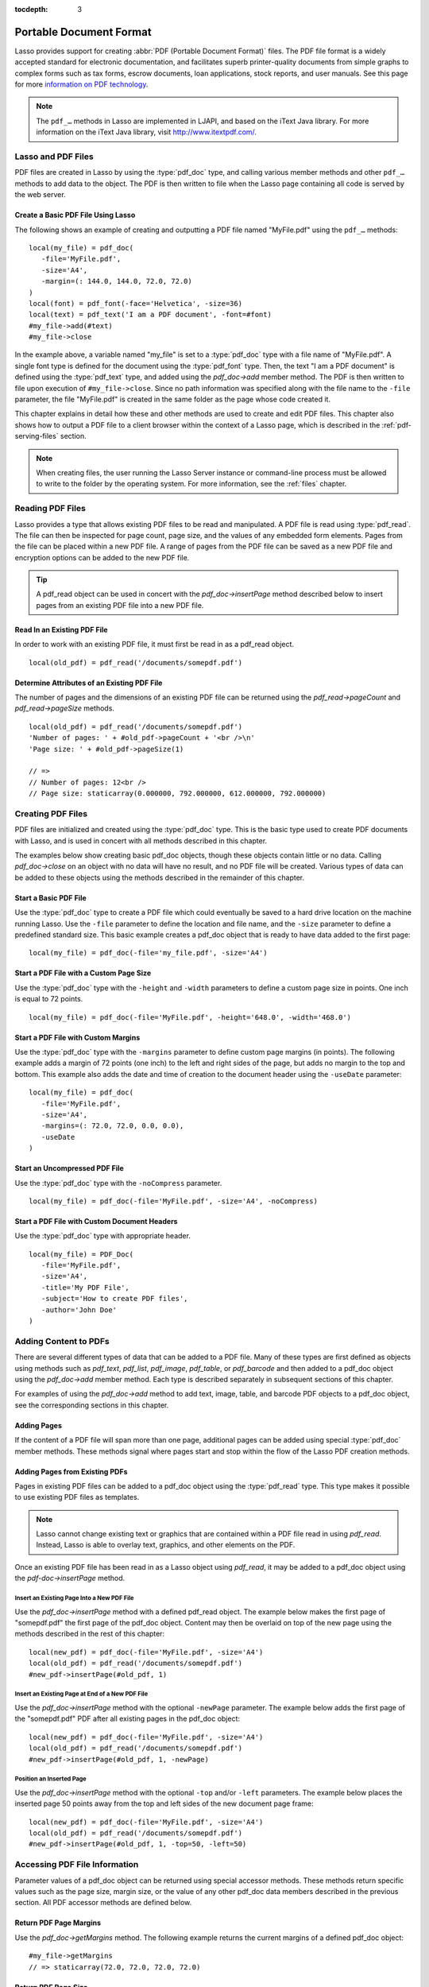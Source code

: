 :tocdepth: 3

.. _pdf:

************************
Portable Document Format
************************

Lasso provides support for creating :abbr:`PDF (Portable Document Format)`
files. The PDF file format is a widely accepted standard for electronic
documentation, and facilitates superb printer-quality documents from simple
graphs to complex forms such as tax forms, escrow documents, loan applications,
stock reports, and user manuals. See this page for more `information on PDF
technology`_.

.. note::
   The ``pdf_…`` methods in Lasso are implemented in LJAPI, and based on the
   iText Java library. For more information on the iText Java library, visit
   `<http://www.itextpdf.com/>`_.


Lasso and PDF Files
===================

PDF files are created in Lasso by using the :type:`pdf_doc` type, and calling
various member methods and other ``pdf_…`` methods to add data to the object.
The PDF is then written to file when the Lasso page containing all code is
served by the web server.


Create a Basic PDF File Using Lasso
-----------------------------------

The following shows an example of creating and outputting a PDF file named
"MyFile.pdf" using the ``pdf_…`` methods::

   local(my_file) = pdf_doc(
      -file='MyFile.pdf',
      -size='A4',
      -margin=(: 144.0, 144.0, 72.0, 72.0)
   )
   local(font) = pdf_font(-face='Helvetica', -size=36)
   local(text) = pdf_text('I am a PDF document', -font=#font)
   #my_file->add(#text)
   #my_file->close

In the example above, a variable named "my_file" is set to a :type:`pdf_doc`
type with a file name of "MyFile.pdf". A single font type is defined for the
document using the :type:`pdf_font` type. Then, the text "I am a PDF document"
is defined using the :type:`pdf_text` type, and added using the `pdf_doc->add`
member method. The PDF is then written to file upon execution of
``#my_file->close``. Since no path information was specified along with the file
name to the ``-file`` parameter, the file "MyFile.pdf" is created in the same
folder as the page whose code created it.

This chapter explains in detail how these and other methods are used to create
and edit PDF files. This chapter also shows how to output a PDF file to a client
browser within the context of a Lasso page, which is described in the
:ref:`pdf-serving-files` section.

.. note::
   When creating files, the user running the Lasso Server instance or
   command-line process must be allowed to write to the folder by the operating
   system. For more information, see the :ref:`files` chapter.


Reading PDF Files
=================

Lasso provides a type that allows existing PDF files to be read and manipulated.
A PDF file is read using :type:`pdf_read`. The file can then be inspected for
page count, page size, and the values of any embedded form elements. Pages from
the file can be placed within a new PDF file. A range of pages from the PDF file
can be saved as a new PDF file and encryption options can be added to the new
PDF file.

.. type:: pdf_read
.. method:: pdf_read(-file::string, -password::string= ?)

   Reads an existing PDF file into an object. Requires one parameter ``-file``
   which specifies the name of the PDF file to be read. Optional ``-password``
   parameter specifies the owner's password for the file.

.. member:: pdf_read->pageCount()::integer

   Returns the number of pages in the file.

.. member:: pdf_read->pageSize(page::integer= ?)::staticarray

   Returns the size of a page in the file as a staticarray of width and height.
   Optional integer parameter specifies which page in the PDF to return the size
   of and defaults to the first page.

.. member:: pdf_read->getHeaders()::map
.. member:: pdf_read->getHeaders(name::string)

   Returns a map of header elements from the PDF file, or the value for a
   specified header name.

.. member:: pdf_read->fieldNames()::array

   Returns an array of form elements embedded in the PDF file.

.. member:: pdf_read->fieldType(name::string)

   Returns the type of a single form element. Requires one parameter which is
   the name of the field element to be inspected. Types include "Checkbox",
   "Combobox", "List", "PushButton", "RadioButton", "Text", and "Signature".

.. member:: pdf_read->fieldValue(name::string)

   Returns the value of a single form element. Requires one parameter which is
   the name of the field element to be inspected.

.. member:: pdf_read->setFieldValue(field::string, value::string, -display::string= ?)

   Sets the value of a single form element. Requires two parameters: the name of
   a form element and a new value for the element. Optional ``-display``
   parameter specifies a display string for the element.

.. member:: pdf_read->importFDF(file::string, -noFields= ?, -noComments= ?)
.. member:: pdf_read->importFDF(data::bytes, -noFields= ?, -noComments= ?)

   Merges an FDF file into the current PDF file. Any form elements within the
   file will be populated with the values from the FDF file. Accepts a parameter
   that specifies the path to the FDF file. Alternately, accepts a bytes object
   containing the file data. Optional ``-noFields`` and ``-noComments``
   parameters prevent either fields or comments from being merged.

.. member:: pdf_read->exportFDF(path::string= ?)

   Exports an FDF file from the current PDF file. The FDF file will contain
   values for each of the form elements in the PDF file. If a parameter is
   specified then the FDF file will be written to that path. Otherwise, a byte
   object containing the data for the FDF file will be returned.

.. member:: pdf_read->javaScript()

   Returns the global document JavaScript action for the current PDF file.

.. member:: pdf_read->addJavaScript(script::string)

   Adds a JavaScript action to the current PDF file.

.. member:: pdf_read->save(file::string, \
      -encryptStrong= false, \
      -permissions= '', \
      -userPassword= '', \
      -ownerPassword= '')

   Saves a copy of the current PDF file. Requires one parameter which specifies
   the path to the file where the PDF file should be saved. Also accepts
   ``-userPassword``, ``-ownerPassword``, ``-encryptStrong``, and
   ``-permissions`` parameters. See the descriptions in the following
   documentation on the :type:`pdf_doc` type for more information about these
   parameters.

.. member:: pdf_read->setPageRange(to::string)

   Selects a range of pages to save into a new PDF file. Multiple ranges can be
   specified separated by commas. Ranges take the form "4-10" to specify a start
   and end page number. Optional "e" or "o" prefixes specify to only select even
   or odd pages. An optional "|bang| " prefix specifies a range of pages that
   should not be included. For example, "o4-10" would select the pages 5, 7, and
   9 while "1-10,!2-9" would select the pages 1 and 10.

.. tip::
   A pdf_read object can be used in concert with the `pdf_doc->insertPage`
   method described below to insert pages from an existing PDF file into a new
   PDF file.

.. |bang| unicode:: 0x21
   :trim:


Read In an Existing PDF File
----------------------------

In order to work with an existing PDF file, it must first be read in as a
pdf_read object. ::

   local(old_pdf) = pdf_read('/documents/somepdf.pdf')


Determine Attributes of an Existing PDF File
--------------------------------------------

The number of pages and the dimensions of an existing PDF file can be returned
using the `pdf_read->pageCount` and `pdf_read->pageSize` methods. ::

   local(old_pdf) = pdf_read('/documents/somepdf.pdf')
   'Number of pages: ' + #old_pdf->pageCount + '<br />\n'
   'Page size: ' + #old_pdf->pageSize(1)

   // =>
   // Number of pages: 12<br />
   // Page size: staticarray(0.000000, 792.000000, 612.000000, 792.000000)


Creating PDF Files
==================

PDF files are initialized and created using the :type:`pdf_doc` type. This is
the basic type used to create PDF documents with Lasso, and is used in concert
with all methods described in this chapter.

.. type:: pdf_doc
.. method:: pdf_doc(...)

   Initializes a PDF file. Uses optional parameters that set the basic
   specifications for the file being created. Data is added to the object using
   member methods, which are described throughout this chapter. The table below
   outlines the optional parameters that can be passed to a `pdf_doc` creator
   method.

   :param -file:
      Defines the file name and path of the PDF file. If omitted, the PDF
      file is created in RAM (see the :ref:`pdf-serving-files` section for more
      information). If a file name is specified without a folder path, the file
      is created in the same location as the Lasso page containing the ``pdf_…``
      methods.
   :param -size:
      Define the page size of the file. Values for this parameter are standard
      print sizes, and can be "A0", "A1", "A2", "A3", "A4", "A5", "A6", "A7",
      "A8", "A9", "A10", "B0", "B1", "B2", "B3", "B4", "B5", "ARCH_A", "ARCH_B",
      "ARCH_C", "ARCH_D", "ARCH_E", "FLSA", "FLSE", "HALFLETTER", "LEDGER",
      "LEGAL", "LETTER", "NOTE", and "TABLOID". Defaults to "A4". Optional.
   :param -height:
      Defines a custom page height for the file. Accepts an integer value which
      represents the size in points. This can be used in combination with the
      ``-width`` parameter instead of the ``-size`` parameter. Optional.
   :param -width:
      Defines a custom page width for the file. Requires an integer value which
      represents the size in points. This can be used in combination with the
      ``-height`` parameter instead of the ``-size`` parameter. Optional.
   :param -margins:
      Defines the margin size for the page. Requires an array of four decimal
      values which define the left, right, top, and bottom margins for the page
      ( :samp:`{left}, {right}, {top}, {bottom}` ). Optional.
   :param -color:
      Defines the initial text color of the PDF file. Requires a hex color
      string. Defaults to "#000000" if not specified. Optional.
   :param -useDate:
      Adds the current date and time to the document header. Optional.
   :param -noCompress:
      Produces a PDF without compression to allow PDF code to be viewed. PDF
      files are compressed by default if not used. Optional.
   :param -pageNo:
      Sets the starting page number for the PDF file. Requires an integer value,
      which is the page number of the first page. Optional.
   :param -pageHeader:
      Sets text that will be displayed at the top of each page in the PDF.
      Requires a text string as a value. Optional.
   :param 'Header'='Content':
      Adds defined document headers to the PDF file. ``'Header'`` is replaced
      with the name of the document header (e.g. "Title", "Author"), and
      ``'Content'`` is replaced with the header value. Optional.
   :param -userPassword:
      Specifies a password that will be required to open the resulting PDF in a
      reader application including Adobe Reader, Preview, etc. The file will be
      encrypted if this parameter is specified. Optional.
   :param -ownerPassword:
      Specifies a password that will be required to open the resulting PDF in
      an editor including Acrobat Pro, Lasso's :type:`pdf_read` type, etc. The
      file will be encrypted if this parameter is specified. Optional.
   :param -encryptStrong:
      If specified then strong 128-bit encryption is used rather than 40-bit
      encryption. Note that encryption will only be performed if either
      ``-userPassword`` or ``-ownerPassword`` is specified. Optional.
   :param -permissions:
      A comma-delimited list of permissions for the PDF file. Values include
      "Print", "Modify", "Copy", or "Annotate". Four additional options are
      available only if ``-encryptStrong`` is used: "FillIn", "Assemble",
      "ScreenReader", and "DegradedPrint". Optional.

The examples below show creating basic pdf_doc objects, though these objects
contain little or no data. Calling `pdf_doc->close` on an object with no data
will have no result, and no PDF file will be created. Various types of data can
be added to these objects using the methods described in the remainder of this
chapter.


Start a Basic PDF File
----------------------

Use the :type:`pdf_doc` type to create a PDF file which could eventually be
saved to a hard drive location on the machine running Lasso. Use the ``-file``
parameter to define the location and file name, and the ``-size`` parameter to
define a predefined standard size. This basic example creates a pdf_doc object
that is ready to have data added to the first page::

   local(my_file) = pdf_doc(-file='my_file.pdf', -size='A4')


Start a PDF File with a Custom Page Size
----------------------------------------

Use the :type:`pdf_doc` type with the ``-height`` and ``-width`` parameters to
define a custom page size in points. One inch is equal to 72 points. ::

   local(my_file) = pdf_doc(-file='MyFile.pdf', -height='648.0', -width='468.0')


Start a PDF File with Custom Margins
------------------------------------

Use the :type:`pdf_doc` type with the ``-margins`` parameter to define custom
page margins (in points). The following example adds a margin of 72 points (one
inch) to the left and right sides of the page, but adds no margin to the top and
bottom. This example also adds the date and time of creation to the document
header using the ``-useDate`` parameter::

   local(my_file) = pdf_doc(
      -file='MyFile.pdf',
      -size='A4',
      -margins=(: 72.0, 72.0, 0.0, 0.0),
      -useDate
   )


Start an Uncompressed PDF File
------------------------------

Use the :type:`pdf_doc` type with the ``-noCompress`` parameter. ::

   local(my_file) = pdf_doc(-file='MyFile.pdf', -size='A4', -noCompress)


Start a PDF File with Custom Document Headers
---------------------------------------------

Use the :type:`pdf_doc` type with appropriate header. ::

   local(my_file) = PDF_Doc(
      -file='MyFile.pdf',
      -size='A4',
      -title='My PDF File',
      -subject='How to create PDF files',
      -author='John Doe'
   )


Adding Content to PDFs
======================

There are several different types of data that can be added to a PDF file. Many
of these types are first defined as objects using methods such as `pdf_text`,
`pdf_list`, `pdf_image`, `pdf_table`, or `pdf_barcode` and then added to a
pdf_doc object using the `pdf_doc->add` member method. Each type is described
separately in subsequent sections of this chapter.

.. member:: pdf_doc->add(object, ...)

   Adds a PDF content object to a file. This can be used to add
   :type:`pdf_text`, :type:`pdf_list`, :type:`pdf_image`, :type:`pdf_table`, or
   :type:`pdf_barcode` objects. If no position information is specified then the
   object is added to the flow of the page, otherwise it is drawn at the
   specified location. Requires one parameter, which is the object to be added.
   Optional parameters are described below.

   :param -align:
      Sets the alignment of the object in the page (``'Left'``, ``'Center'``, or
      ``'Right'``). Defaults to "Left". Works only for pdf_image and pdf_barcode
      objects. Optional.
   :param -wrap:
      Keyword parameter specifies that text should flow around the embedded
      object. Works only for pdf_image and pdf_barcode objects. Optional.
   :param -left:
      Specifies the placement of the object relative to the left side of the
      document. Requires a decimal value, which is the placement offset in
      points. Works only for pdf_image and pdf_barcode objects. Optional.
   :param -top:
      Specifies the placement of the object relative to the top of the document.
      Requires a decimal value, which is the placement offset in points. Works
      only for pdf_image and pdf_barcode objects. Optional.
   :param -height:
      Scales the object to the specified height. Requires a decimal value which
      is the desired object height in points. Works only for pdf_image and
      pdf_barcode objects. Optional.
   :param -width:
      Scales the object to the specified width. Requires a decimal value which
      is the desired object width in points. Works only for pdf_image and
      pdf_barcode objects. Optional.

For examples of using the `pdf_doc->add` method to add text, image, table, and
barcode PDF objects to a pdf_doc object, see the corresponding sections in this
chapter.

.. member:: pdf_doc->getVerticalPosition()

   Returns the current vertical position where text will next be inserted on the
   page.


Adding Pages
------------

If the content of a PDF file will span more than one page, additional pages can
be added using special :type:`pdf_doc` member methods. These methods signal
where pages start and stop within the flow of the Lasso PDF creation methods.

.. member:: pdf_doc->addPage()

   Adds additional blank pages to the pdf_doc object. When used, this method
   ends in the current page and starts a new page. Note that a new page will not
   be added if there is no content on the current page.

   The following example ends a preceding page, and starts a new page::

      #my_file->add('Thus, ends the discussion on page 1.')
      #my_file->addPage
      #my_file->add('On page 2, we will discuss something else.')

.. member:: pdf_doc->addChapter(text::string, -number::integer, -hideNumber= ?)
.. member:: pdf_doc->addChapter(text::pdf_text, -number::integer, -hideNumber= ?)

   Adds a page with a named chapter title (and bookmark) to a pdf_doc object.
   Requires a text string or pdf_text object as a parameter, which specifies the
   chapter title. An additional ``-number`` parameter sets an integer chapter
   number for the chapter. An optional ``-hideNumber`` parameter specifies that
   no number will be shown.

   The following example adds a page with the text "30. Important Chapter" to
   the pdf_doc object with a defined chapter number of 30::

      #my_file->addChapter(pdf_text('Important Chapter'), -number=30)

.. member:: pdf_doc->setPageNumber(page::integer)

   Sets a page number for a new page. Requires an integer value.

   The following example sets a page number of 5 for the current page::

      #my_file->setPageNumber(5)

.. member:: pdf_doc->getPageNumber()::integer

   Returns the current page number.

   The following example returns a page number of 1 when used within the first
   page of the file::

      #my_file->getPageNumber
      // => 1


Adding Pages from Existing PDFs
-------------------------------

Pages in existing PDF files can be added to a pdf_doc object using the
:type:`pdf_read` type. This type makes it possible to use existing PDF files
as templates.

.. note::
   Lasso cannot change existing text or graphics that are contained within a PDF
   file read in using `pdf_read`. Instead, Lasso is able to overlay text,
   graphics, and other elements on the PDF.

Once an existing PDF file has been read in as a Lasso object using `pdf_read`,
it may be added to a pdf_doc object using the `pdf-doc->insertPage` method.

.. member:: pdf_doc->insertPage(pdf::pdf_read, number::integer, ...)

   Inserts a page from a pdf_read object into a pdf_doc object. Requires a
   reference to a pdf_read object, followed by a comma and the number of the
   page to insert. This method has many optional parameters for specifying how
   an existing page should be inserted into a pdf_doc object. These parameters
   are explained below.

   :param -newPage:
      Keyword parameter specifying that the new page should be appended at the
      end of the file. Otherwise the page is drawn over the first page in
      the pdf_doc object by default.
   :param -top:
      If the page being inserted is shorter than the current pages in the
      pdf_doc object, this parameter may be used to specify the offset of the
      new page from the top of the current page frame in points.
   :param -left:
      If the page being inserted is not as wide the current pages in the pdf_doc
      object, this parameter may be used to specify the offset of the new page
      from the left of the current page frame in points.
   :param -width:
      Scales the inserted page by width. Requires either a point width value, or
      a percentage string (e.g. '50%').
   :param -height:
      Scales the inserted page by height. Requires either a point height value,
      or a percentage string (e.g. '50%').


Insert an Existing Page Into a New PDF File
^^^^^^^^^^^^^^^^^^^^^^^^^^^^^^^^^^^^^^^^^^^

Use the `pdf_doc->insertPage` method with a defined pdf_read object. The example
below makes the first page of "somepdf.pdf" the first page of the pdf_doc
object. Content may then be overlaid on top of the new page using the methods
described in the rest of this chapter::

   local(new_pdf) = pdf_doc(-file='MyFile.pdf', -size='A4')
   local(old_pdf) = pdf_read('/documents/somepdf.pdf')
   #new_pdf->insertPage(#old_pdf, 1)


Insert an Existing Page at End of a New PDF File
^^^^^^^^^^^^^^^^^^^^^^^^^^^^^^^^^^^^^^^^^^^^^^^^

Use the `pdf_doc->insertPage` method with the optional ``-newPage`` parameter.
The example below adds the first page of the "somepdf.pdf" PDF after all
existing pages in the pdf_doc object::

   local(new_pdf) = pdf_doc(-file='MyFile.pdf', -size='A4')
   local(old_pdf) = pdf_read('/documents/somepdf.pdf')
   #new_pdf->insertPage(#old_pdf, 1, -newPage)


Position an Inserted Page
^^^^^^^^^^^^^^^^^^^^^^^^^

Use the `pdf_doc->insertPage` method with the optional ``-top`` and/or ``-left``
parameters. The example below places the inserted page 50 points away from the
top and left sides of the new document page frame::

   local(new_pdf) = pdf_doc(-file='MyFile.pdf', -size='A4')
   local(old_pdf) = pdf_read('/documents/somepdf.pdf')
   #new_pdf->insertPage(#old_pdf, 1, -top=50, -left=50)


Accessing PDF File Information
==============================

Parameter values of a pdf_doc object can be returned using special accessor
methods. These methods return specific values such as the page size, margin
size, or the value of any other pdf_doc data members described in the previous
section. All PDF accessor methods are defined below.

.. member:: pdf_doc->getMargins()::staticarray

   Returns the current page margins as a staticarray :samp:`(: {left, right,
   top, bottom})`.

.. member:: pdf_doc->getSize()::staticarray

   Returns the current page size as a staticarray of width and height point
   values :samp:`(: {width, height})`.

.. member:: pdf_doc->getColor()::string

   Returns the current color as a hex string.

.. member:: pdf_doc->getHeaders()

   Returns all document headers as a map object in the form
   ``map('header1' = 'content1', 'header2' = 'content2', ...)``.

.. member:: pdf_doc->setFont(font::pdf_font)

   Sets a font for all following text. The value is a pdf_font object.


Return PDF Page Margins
-----------------------

Use the `pdf_doc->getMargins` method. The following example returns the current
margins of a defined pdf_doc object::

   #my_file->getMargins
   // => staticarray(72.0, 72.0, 72.0, 72.0)


Return PDF Page Size
--------------------

Use the `pdf_doc->getSize` method. The following example returns the current
sizes of a defined pdf_doc object::

   #my_file->getSize
   // => staticarray(595, 842)


Return PDF Base Font Color
--------------------------

Use the `pdf_doc->getColor` method. The following example returns the base font
color of a defined pdf_doc object::

   #my_file->getColor
   // => #333333


Saving PDF Files
================

Once a pdf_doc object has been filled with the desired content, the
`pdf_doc->close` method must be used to signal that the PDF file is finished and
is ready to be written to file or served to a visitor's browser.

.. member:: pdf_doc->close()

   Closes a pdf_doc object and commits it to file after all desired data has
   been added to it. Additional data may not be added to the specified object
   after this method is called.


Close a PDF File
----------------

Use the `pdf_doc->close` method after all desired modifications have been
performed on the pdf_doc object. ::

   local(my_file) = pdf_doc(
      -file='MyFile.pdf',
      -size='A4',
      -margins=(: 144.0, 144.0, 72.0, 72.0)
   )
   local(font) = pdf_font(-face='Helvetica', -size=36)
   local(text) = pdf_text('I am a PDF document', -font=#font)
   #my_file->add(#text)
   #my_file->close


.. _pdf-creating-text-content:

Creating Text Content
=====================

Text content is the most basic type of data within a PDF file. PDF text is first
defined as a pdf_text object, and then added to a pdf_doc object using the
`pdf_doc->add` method.

A pdf_text object may be positioned within the current PDF page using the
``-left`` and ``-top`` parameters of the `pdf_doc->add` method. Otherwise, if no
positioning parameters are specified, the text will be added to the top left
corner of the page by default.


.. _pdf-using-fonts:

Setting Fonts
-------------

Before adding text, it is important to first define the font and style for the
text to determine how it will appear. This is done using the :type:`pdf_font`
type.

.. type:: pdf_font
.. method:: pdf_font(\
      -face= ?, \
      -file= ?, \
      -size= ?, \
      -color= ?, \
      -encoding::string= ?, \
      -embed= ?)

   Stores all the specifications for a font style. This includes font family,
   size, style, and color. Parameters are used with the `pdf_font` creator
   method that define the font family, size, color, and specifications. The
   following parameters may be used with the `pdf_font` creator method.

   :param -face:
      Specifies the font by its family name. Allowed font names are "Courier",
      "Courier-Bold", "Courier-BoldOblique", "Courier-Oblique", "Helvetica",
      "Helvetica-Bold", "Helvetica-BoldOblique", "Helvetica-Oblique", "Symbol",
      "Times-Roman", "Times-Bold", "Times-BoldItalic", "Times-Italic", and
      "ZapfDingbats". Optional.
   :param -file:
      Uses a font from a local font file. The file name and path to the font
      must be specified (e.g. "/Fonts/Courier.ttf"). This parameter may be used
      instead of the ``-face`` parameter. Optional.
   :param -size:
      Sets the font size in points. Requires an integer point value as a
      parameter (e.g. "14"). Optional.
   :param -color:
      Sets the font color. Requires a hex color string as a parameter (e.g.
      "#550000"). Defaults to "#000000" if not specified. Optional.
   :param -encoding:
      Sets the desired font encoding. The font encoding defaults to "CP1252" if
      not specified. TrueType fonts can be asked to return an array of supported
      encodings via the `pdf_font->getSupportedEncodings` method. Optional.
   :param -embed:
      Embeds the fonts used within the PDF file as opposed to relying on the
      client PDF reader for font information. Optional.

The following examples show how to set variables as pdf_font objects that define
the font styles to be used with a pdf_text object.


Set a Basic Font Style
^^^^^^^^^^^^^^^^^^^^^^

Set a variable as a pdf_font object. The following example sets a font style to
be a standard "Helvetica" font with a size of 14 points. The font color is also
set to green::

   local(my_font) = pdf_font(-face='Helvetica', -size=14, -color='#005500')

Individual parameters may be viewed and changed in a pdf_font object using
:type:`pdf_font` member methods. These parameters are most useful for retrieving
and setting information about a pdf_font object that was defined using the
``-file`` parameter, and are summarized below.

.. member:: pdf_font->setFace(face::string)

   Changes the font face of the pdf_font object to one of the allowed font
   names.

.. member:: pdf_font->setColor(color::string)
.. member:: pdf_font->setColor(color::pdf_color)

   Changes the font color of the pdf_font object.

.. member:: pdf_font->setSize(size::integer)

   Changes the font size of the pdf_font object.

.. member:: pdf_font->setEncoding(encoding::string)

   Changes the encoding of the pdf_font object.

.. member:: pdf_font->setUnderline(on::boolean=true)

   Sets or unsets the pdf_font object style to underlined.

.. member:: pdf_font->setBold(on::boolean=true)

   Sets or unsets the pdf_font object style to bold.

.. member:: pdf_font->setItalic(on::boolean=true)

   Sets or unsets the pdf_font object style to italic.

.. member:: pdf_font->getFace()

   Returns the current font face of a pdf_font object.

.. member:: pdf_font->getColor()

   Returns the current font color of a pdf_font object.

.. member:: pdf_font->getSize()

   Returns the current font size of a pdf_font object.

.. member:: pdf_font->getEncoding()

   Returns the current encoding of a pdf_font object.

.. member:: pdf_font->getPSFontName()

   Returns the exact PostScript font name of the current font of a pdf_font
   object, e.g. "AdobeCorIDMinBd".

.. member:: pdf_font->isTrueType()

   Returns "true" if the current font is a TrueType font.

.. member:: pdf_font->getSupportedEncodings()

   Returns an array of all supported encodings for a current TrueType font face,
   e.g. "array('1252 Latin 1', '1253 Greek')".

.. member:: pdf_font->getFullFontName()

   Returns the full TrueType name of the current font of a pdf_font object (e.g.
   "Comic Sans", "MS Negreta").

.. member:: pdf_font->textWidth(text::string)

   Returns an integer value representing how wide (in pixels) the text would be
   using the current pdf_font object. Requires a string value that is the text
   for which the width is desired.


Change a Font Face
^^^^^^^^^^^^^^^^^^

Use the `pdf_font->setFace` method. The following example sets a defined
pdf_font object to a standard "Courier" font::

   #my_font->setFace('Courier')


Change a Font Color
^^^^^^^^^^^^^^^^^^^

Use the `pdf_font->setColor` method. The following example sets a defined
pdf_font object to the color red::

   #my_font->setColor('#990000')


Underline a Font
^^^^^^^^^^^^^^^^

Use the `pdf_font->setUnderline` method. The following example sets a predefined
pdf_font object to use an underlined style::

   #my_font->setUnderline


Return a Font Face
^^^^^^^^^^^^^^^^^^

Use the `pdf_font->getFace` method. The following example returns the current
font face of a defined pdf_font object::

   #my_font->getFace
   // => Courier


Return a Font Encoding
^^^^^^^^^^^^^^^^^^^^^^

Use the `pdf_font->getEncoding` method. The following example returns the
encoding of the current font face of a defined pdf_font object::

   #my_font->getEncoding
   // => Cp1252


Adding Text
-----------

PDF text content is constructed using the :type:`pdf_text` type, which is then
added to a pdf_doc object using the `pdf_doc->add` method. The `pdf_text`
constructor method and parameters are described below.

.. type:: pdf_text
.. method:: pdf_text(text::string, ...)

   Creates a text object to be added to a pdf_doc object. The constructor method
   requires the text string to be added to the PDF file as the first parameter.
   Optional parameters are listed below.

   :param -type:
      Specifies the text type. This can be "Chunk", "Phrase", or "Paragraph".
      Different parameters are available for each of these types, as described
      below. Defaults to the "Paragraph" type if no ``-type`` parameter is
      specified. Optional.
   :param -color:
      Sets the font color. Requires a hex color string as a parameter (e.g.
      "#550000"). Defaults to "#000000" if not specified. Optional.
   :param -backgroundColor:
      Sets the text background color. Require a hex color string as a parameter
      (e.g. "#550000"). Optional.
   :param -underline:
      Keyword parameter underlines the text. Optional.
   :param -textRise:
      Sets the baseline shift for superscript. Requires a decimal value that
      specifies the text rise in points. Optional.
   :param -font:
      Sets the font for the specified text using a pdf_font object. The font
      defaults to the current inherited font if no ``-font`` parameter is
      specified. Optional.
   :param -anchor:
      Links the specified text to a URL. The value of the parameter is the URL
      string (e.g. :ref:`!http://www.example.com`). Optional.
   :param -name:
      Sets the name of an anchor destination within a page. The value of the
      parameter is the anchor name (e.g. "Name" ). Optional.
   :param -goTo:
      Links the specified text to a local anchor destination to go to. The value
      of the parameter is the local anchor name (e.g. "Name"). Optional.
   :param -file:
      Links the specified text to a PDF file. The value of the parameter is a
      PDF file name (e.g. "Somefile.pdf"). The ``-goTo`` parameter can be used
      concurrently to specify an anchor name within the destination file.
      Optional.
   :param -leading:
      Sets the leading space in points (the space above each line of text),
      requires a decimal value. For "Phrase" and "Paragraph" types only.
   :param -align:
      Sets the alignment of the text in the page (``'Left'``, ``'Center'``, or
      ``'Right'``). Optional.
   :param -indentLeft:
      Sets the left indent of the text object. Requires a decimal value which is
      the number of points to indent the text. Optional. Available for
      "Paragraph" types only.
   :param -indentRight:
      Sets the right indent of the text object. Requires a decimal value which
      is the number of points to indent the text. Optional. Available for
      "Paragraph" types only.

The following examples show how to add text to a defined PDF variable named
"my_file" that has been initialized previously using the `pdf_doc` method.


Add a Chunk of Text
^^^^^^^^^^^^^^^^^^^

Use the :type:`pdf_text` type with the ``-type='Chunk'`` parameter. The
following example adds the text "LassoSoft" to the pdf_doc object with a
predefined font. The text is positioned in the top left corner of the page by
default::

   local(text) = pdf_text('LassoSoft', -type='Chunk', -font=#my_font)
   #my_file->add(#text)


Add a Paragraph of Text
^^^^^^^^^^^^^^^^^^^^^^^

Use the :type:`pdf_text` type with the ``-type='Paragraph'`` parameter. The
following example adds three sentences of text to the pdf_doc object with a
predefined font::

   local(text) = pdf_text(
      "The mysterious file cabinet in orbit has been successfully lassoed. The \
         file cabinet had been traveling at a velocity of 300 meters per \
         second. Top scientists suspect that the cabinet had been in orbit for \
         some time.",
      -type='Paragraph',
      -font=#my_font,
      -leading=10.0,
      -indentLeft=20.0
   )
   #my_file->add(#text)


Add a Linked Phrase
^^^^^^^^^^^^^^^^^^^

Use the :type:`pdf_text` type with the ``-anchor`` parameter. The following
example adds the text "Click here to go somewhere" to the pdf_doc object with a
predefined font, and links the phrase to :ref:`!http://www.example.com`::

   local(text) = pdf_text(
      "Click here to go somewhere",
      -type='Chunk',
      -font=#my_font,
      -anchor='http://www.example.com',
      -underline
   )
   #my_file->add(#text, -left=100.0, -top=100.0)


Adding Floating Text
--------------------

Instead of adding text to the flow of the page, text can also be positioned on a
page using the `pdf_doc->drawText` method. The `pdf_doc->drawText` method
accepts coordinates that allow the text to be placed at an absolute position on
the page.

.. member:: pdf_doc->drawText(text::string, \
      -font= ?, \
      -alignment= ?, \
      -leading::decimal= ?, \
      -rotate::decimal= ?, \
      -left::integer= ?, \
      -top::integer= ?, \
      -width::integer= ?, \
      -height::integer= ?)

   Adds specified text that is positioned on a page using point coordinates. An
   optional ``-leading`` parameter (decimal value) sets the text leading space
   in points (the space above each line of the text). A ``-left`` parameter
   specifies the placement of the left side of the text from the left side of
   the page in points, and a ``-top`` parameter specifies the placement of the
   bottom of the image from the bottom of the page in points (decimal value).

   .. note::
      The `pdf_doc->drawText` method is a graphics operation. It relies on the
      fill color set using the `pdf_doc->setColor` method. The color of the
      ``-font`` parameter will not be recognized.


Add Floating Text
^^^^^^^^^^^^^^^^^

Use the `pdf_doc->drawText` method. The following example adds the text "Some
floating text" to the pdf_doc object with a predefined font at the coordinates
specified in the ``-top`` and ``-left`` parameters. The coordinates represent
the distance in points from the lower and left sides of the page::

   #my_file->drawText('Some floating text',
      -font=#my_font,
      -left=144.0,
      -top=480.0
   )


Adding Lists
------------

A list of items can be constructed using the :type:`pdf_list` type, which can be
added to a pdf_doc object. The `pdf_list` constructor method and parameters are
described below.

.. type:: pdf_list
.. method:: pdf_list(...)

   Creates a list object to be added to a pdf_doc object. Text list items are
   added to this object using the `pdf_list->add` method. Optional parameters
   for this object are described in the table below.

   :param -format:
      Specifies whether the list is numbered, lettered, or bulleted. Requires a
      value of ``'Number'``, ``'Letter'``, ``'Bullet'``. Defaults to
      "Bullet" if no ``-format`` parameter is specified. Optional.
   :param -bullet:
      Specifies a custom character to use as the bullet character. Requires a
      character as a parameter (e.g. ``'x'``). Defaults to the empty string if
      not specified. Optional.
   :param -indent:
      Sets the space between the bullet and the list item. Requires a decimal or
      integer parameter which is the width of the indentation in points.
      Optional.
   :param -font:
      Sets the font for the specified text using a pdf_font object. The font
      defaults to the current inherited font if no ``-font`` parameter is
      specified.
   :param -align:
      Sets the alignment of the list in the page (``'Left'``, ``'Center'``, or
      ``'Right'``). Optional.
   :param -color:
      Sets the font color. Requires a hex color string as a parameter (e.g.
      ``'#550000'``). Defaults to "#000000" if not used. Optional.
   :param -backgroundColor:
      Sets the text background color. Require a hex color string as a parameter
      (e.g. ``'#550000'``). Optional.
   :param -leading:
      Sets the list leading space in points (the space above
      each line of text), requires a decimal value. Optional.

.. member:: pdf_list->add(text::string)
.. member:: pdf_list->add(text::pdf_text)

   Add objects to the list. Requires a text string or a pdf_text object as a
   parameter.


Add a Numbered List
^^^^^^^^^^^^^^^^^^^

Use the :type:`pdf_list` type with the ``-format='Number'`` parameter to define
the list, and the `pdf_list->add` method to add items to the list. The example
below creates a numbered list with three items::

   local(list) = pdf_list(-format='Number', -align='Center', -font=#my_font)
   #list->add('This is item one')
   #list->add('This is item two')
   #list->add('This is item three')
   #my_file->add(#list)


Add a Bulleted List
^^^^^^^^^^^^^^^^^^^

Use the :type:`pdf_list` type with the ``-format='Bullet'`` parameter to define
the list, and the `pdf_list->add` method to add items to the list. The example
below adds a bulleted list with four items, where a hyphen (``-``) is used as
the bullet character::

   local(list) = pdf_list(-format='Bullet', -bullet='-', -font=#my_font)
   #list->add('This is item one')
   #list->add('This is item two')
   #list->add('This is item three')
   #list->add('This is item four')
   #my_file->add(#list)


Special Characters
------------------

When adding text to a pdf_doc object, escape sequences can be used to insert
special characters such as line breaks, tabs, and more. These characters are
summarized in the table below.

.. tabularcolumns:: lL

.. _pdf-escape-sequences:

.. table:: Supported PDF Escape Sequences

   =============== =============================================================
   Escape Sequence Description
   =============== =============================================================
   ``\n``          line break (OS X and Linux)
   ``\r\n``        line break (Windows)
   ``\t``          tab
   ``\"``          double quote
   ``\'``          single quote
   ``\\``          backslash
   =============== =============================================================


Use Special Characters in a Text String
^^^^^^^^^^^^^^^^^^^^^^^^^^^^^^^^^^^^^^^

The following example shows how to use special characters within a pdf_doc text
object::

   #my_file->add('\\ \t \'Single Quotes\', \"Double Quotes\" ')


Creating and Using Forms
========================

Forms can be created in PDF files for submitting information to a website. PDF
forms use the same attributes as HTML forms, making them useful for submitting
information to a website in place of an HTML form. This section describes how to
create form elements within a PDF file, and also how PDF forms can be used to
submit data to a Lasso-enabled database.

.. note::
   Due to the iText implementation of PDF support in Lasso, created PDF files
   may contain only one form.


Creating Forms
--------------

Form elements are created in pdf_doc objects using :type:`pdf_doc` form member
methods which are described below.

.. member:: pdf_doc->addTextField(\
      name::string, \
      value::string, \
      -left, \
      -top, \
      -width, \
      -height, \
      -font= ?)

   Adds a text field to a form. Requires the first parameter to specify the name
   of the text field, and the second parameter to specify the default value
   entered. An optional ``-font`` parameter can be used to specify a pdf_font
   object for the font of the text.

.. member:: pdf_doc->addPasswordField(\
      name::string, \
      value::string, \
      -left, \
      -top, \
      -width, \
      -height, \
      -font= ?)

   Adds a password field to a form. Requires the first parameter to specify the
   name of the password field, and the second parameter to specify the default
   value entered. An optional ``-font`` parameter can be used to specify a
   pdf_font object for the font of the text.

.. member:: pdf_doc->addTextArea(\
      name::string, \
      value::string, \
      -left, \
      -top, \
      -width, \
      -height, \
      -font= ?)

   Adds a text area to a form. Requires the first parameter to specify the name
   of the text area, and the second parameter to specify the default value
   entered. An optional ``-font`` parameter can be used to specify a pdf_font
   object for the font of the text.

.. member:: pdf_doc->addCheckBox(\
      name::string, \
      value::string, \
      -left, \
      -top, \
      -width, \
      -height, \
      -checked::boolean= ?)

   Adds a checkbox to a form. Requires the first parameter to specify the name
   of the checkbox, and the second parameter to specify the value for the
   checkbox. An optional ``-checked`` parameter specifies that the checkbox is
   checked by default.

.. member:: pdf_doc->addRadioGroup(name::string)

   Adds a radio button group to a form. Requires a parameter specifying the name
   of the radio button group. Radio buttons must be assigned to the group using
   the `pdf_doc->addRadioButton` method.

.. member:: pdf_doc->addRadioButton(\
      group::string, \
      value::string, \
      -left, \
      -top, \
      -width, \
      -height)

   Adds a radio button to a form. Requires the first parameter to specify the
   name of the radio button group, and the second parameter to specify the value
   of the radio button.

.. member:: pdf_doc->addComboBox(\
      name::string, \
      values::trait_forEach, \
      -default::string= ?, \
      -editable::boolean= ?, \
      -left, \
      -top, \
      -width, \
      -height, \
      -font= ?)

   Adds a drop-down menu to a form. Requires the first parameter to specify the
   name of the drop-down menu, and the second parameter to specify the array of
   values contained in the menu ``(: 'Value1', 'Value2')``. Optionally, the
   array passed as the second parameter can contain a pair for each value. The
   first element in the pair is the value to be used upon form submission, and
   the second element is the human-readable label to be used for display only.

   An optional ``-default`` parameter specifies the name of a default value
   to select. An optional ``-editable`` parameter specifies that the user may
   edit the values on the menu. An optional ``-font`` parameter can be used to
   specify a pdf_font object for the font of the text.

.. member:: pdf_doc->addSelectList(\
      name::string, \
      values::trait_forEach, \
      -default='', \
      -left, \
      -top, \
      -width, \
      -height, \
      -font= ?)

   Adds a select list to a form. Requires the first parameter to specify the
   name of the select list, and the second parameter to specify the array of
   values contained in the select list ``(: 'Value1', 'Value2')``. Optionally,
   the array passed as the second parameter can contain a pair for each value.
   The first element in the pair is the value to be used upon form submission,
   and the second element is the human-readable label to be used for display
   only.

   An optional ``-default`` parameter specifies the name of a default value to
   select. An optional ``-font`` parameter can be used to specify a pdf_font
   object for the font of the text.

.. member:: pdf_doc->addHiddenField(name::string, value::string)

   Adds a hidden field to a form. Requires the first parameter to specify the
   name of the hidden field and the second parameter to specify the default
   value entered.

.. member:: pdf_doc->addSubmitButton(\
      name::string, \
      caption::string, \
      value::string, \
      url::string, \
      -left, \
      -top, \
      -width, \
      -height, \
      -font= ?)

   Adds a submit button to a form. Also specifies the URL to which the form data
   will be submitted. Requires the first parameter to specify the name of the
   button. The second parameter specifies a caption (displayed name) for the
   button. The third parameter is the value for the submit button, and the
   fourth parameter specifies the URL of the response page. An optional
   ``-font`` parameter can be used to specify a pdf_font object for the font of
   the text.

.. member:: pdf_doc->addResetButton(\
      name::string, \
      caption::string, \
      value::string, \
      -left, \
      -top, \
      -width, \
      -height, \
      -font= ?)

   Adds a reset button to a form. Requires the first parameter to specify the
   name of the button, the second parameter specifies a caption (displayed name)
   for the button, and the third parameter specifies the value for the button.
   An optional ``-font`` parameter can be used to specify a pdf_font object for
   the font of the text.

.. note::
   With the exception of the `pdf_doc->addSubmitButton` and
   `pdf_doc->addResetButton` methods, no form input element methods include
   captions or labels with the field elements. Field captions and labels can be
   applied using the `pdf_text` and `pdf_doc->add` methods to position text
   appropriately. See the :ref:`pdf-creating-text-content` section for more
   information.

.. note::
   All :type:`pdf_doc` form member methods, with the exception of
   `~pdf_doc->addHiddenField` and `~pdf_doc->addRadioButtonGroup`, require
   placement parameters for specifying the exact positioning of form elements
   within a page. These parameters are summarized in the table
   :ref:`pdf-form-placement`.

.. tabularcolumns:: lL

.. _pdf-form-placement:

.. table:: Form Placement Parameters

   =========== =================================================================
   Parameter   Description
   =========== =================================================================
   ``-left``   Specifies the placement of the left side of the form element from
               the left side of the current page in points. Requires a decimal
               value.
   ``-top``    Specifies the placement of the bottom of the form element from
               the bottom of the current page in points. Requires a decimal
               value.
   ``-width``  Specifies the width of the form element in points. Requires a
               decimal value.
   ``-height`` Specifies the height of the form element in points. Requires a
               decimal value.
   =========== =================================================================


Add a Text Field
^^^^^^^^^^^^^^^^

Use the `pdf_doc->addTextField` method. The example below adds a field named
"Field_Name" that has "Some Text" entered by default. The field size is 144.0
points (two inches) wide and 36.0 points high::

   #my_file->addTextField(
      'Field_Name',
      'Some Text',
      -font=#my_font,
      -left=72.0, -top=350.0, -width=144.0, -height=36.0
   )


Add a Text Area
^^^^^^^^^^^^^^^

Use the `pdf_doc->addTextArea` method. The example below adds a text area named
"Field_Name" that has the text "Insert default text here" entered by default.
The field size is 144.0 points wide and 288.0 points high::

   #my_file->addTextArea(
      'Field_Name',
      'Insert default text here',
      -font=#my_font,
      -left=72.0, -top=300.0, -width=144.0, -height=288.0
   )


Add a Checkbox
^^^^^^^^^^^^^^

Use the `pdf_doc->addCheckbox` method. The example below adds a field named
"Field_Name" with a checked value of "Checked_Value" that is checked by default.
The checkbox is 4.0 points wide and 4.0 points high, and is positioned 272.0
points from the bottom and left sides of the page::

   #my_file->addCheckBox(
      'Field_Name',
      'Checked_Value',
      -checked,
      -left=272.0, -top=272.0, -width=4.0, -height=4.0
   )


Add a Group of Radio Buttons
^^^^^^^^^^^^^^^^^^^^^^^^^^^^

Use the `pdf_doc->addRadioGroup` and `pdf_doc->addRadioButton` methods. The
example below adds a radio button group named "Group_Name" and adds two radio
buttons with the values of "Yes" and "No". The radio buttons are 6.0 points wide
and 6.0 points high each::

   #my_file->addRadioGroup('Group_Name')
   #my_file->addRadioButton(
      'Group_Name',
      -value='Yes',
      -left=72.0, -top=372.0, -width=6.0, -height=6.0
   )
   #my_file->addRadioButton(
      'Group_Name',
      -value='No',
      -left=90.0, -top=372.0, -width=6.0, -height=6.0
   )

.. note::
   If the `pdf_doc->addRadioGroup` method is not used, then radio buttons will
   not appear in the form.


Add an Editable Drop-Down Menu
^^^^^^^^^^^^^^^^^^^^^^^^^^^^^^

Use the `pdf_doc->addComboBox` method. The example below adds a drop-down menu
named "Menu_Name" with the values "One", "Two", "Three", and "Four" as menu
values. The value "One" is selected by default, and an ``-editable`` parameter
allows the users to edit the values if desired. The drop-down menu size is 144.0
points wide and 36.0 points high::

   #my_file->addComboBox(
      'List_Name',
      (: 'One', 'Two', 'Three', 'Four'),
      -default='One',
      -editable,
      -left=72.0, -top=272.0, -width=144.0, -height=36.0
   )


Add a Drop-Down Menu with Different Displayed Values
^^^^^^^^^^^^^^^^^^^^^^^^^^^^^^^^^^^^^^^^^^^^^^^^^^^^

Use the `pdf_doc->addComboBox` method whose values are each pairs. The example
below adds a drop-down menu named "Menu_Name" with the values "1", "2", "3", and
"4" as submittable menu values, but displays the names "One", "Two", "Three",
and "Four" for each value. No value is selected by default::

   #my_file->addComboBox(
      'List_Name',
      (: pair(1 = 'One'),
         pair(2 = 'Two'),
         pair(3 = 'Three'),
         pair(4 = 'Four')
      ),
      -left=72.0, -top=272.0, -width=144.0, -height=36.0
   )


Add a Select List
^^^^^^^^^^^^^^^^^

Use the `pdf_doc->addSelectList` methods. The example below adds a select list
named "List_Name" with the values "One", "Two", "Three", and "Four" as list
items. The select list is 144.0 points wide and 288.0 points high, and is
positioned 72.0 points from the bottom and left sides of the page::

   #my_file->addSelectList(
      'List_Name',
      (: 'One', 'Two', 'Three', 'Four'),
      -default='One',
      -left=72.0, -top=72.0, -width=144.0, -height=288.0
   )


Add a Hidden Field
^^^^^^^^^^^^^^^^^^

Use the `pdf_doc->addHiddenField` method. The example below adds a hidden field
named "Field_Name" with a value of "Hidden_Value" to a pdf_doc object named
"my_file". No placement coordinates are needed because the field is not
displayed on the page::

   #my_file->addHiddenField('Field_Name', 'Some_Value')


Add a Submit Button
^^^^^^^^^^^^^^^^^^^

Use the `pdf_doc->addSubmitButton` method. The example below adds a submit
button named "Button_Name" with a value of "Submitted_Value". A caption
parameter specifies the displayed name of the button, which is "Submit This
Form". The URL parameter specifies that the user will be taken to
:ref:`!http://www.example.com/response.lasso` when the button is selected in the
form::

   #my_file->addSubmitButton(
      'Button_Name',
      'Submit This Form',
      'Submitted_Value',
      'http://www.example.com/response.lasso',
      -left=72.0, -top=72.0, -width=144.0, -height=36.0
   )


Add a Reset Button
^^^^^^^^^^^^^^^^^^

Use the `pdf_doc->addResetButton` method. The example below adds a reset button
named "Button_Name" with a value of "Reset_Value". The caption parameter
specifies the displayed name of the button, which is "Reset This Form"::

   #my_file->addResetButton(
      'Button_Name',
      'Reset This Form',
      'Reset_Value',
      -left=72.0, -top=72.0, -width=144.0, -height=36.0
   )


Submitting Form Data to Lasso-Enabled Databases
-----------------------------------------------

Using Lasso Server, one has the ability to submit data from a PDF form to a
Lasso-enabled site for interaction with a database. PDF forms may be used in the
same way as HTML forms to submit request parameters to a Lasso response page,
where database actions can occur via an `inline` method.


Submit Information to a Database Using a PDF Form
^^^^^^^^^^^^^^^^^^^^^^^^^^^^^^^^^^^^^^^^^^^^^^^^^

#. In the "form.lasso" page, name the PDF form fields to correspond to the names
   of fields in the desired database. The names of these fields will be used in
   the `inline` method in the Lasso response page. ::

      local(my_file) = pdf_doc(-file='form.pdf', -size='A4')
      local(my_font) = pdf_font(-face='Helvetica', -size=12)
      #my_file->drawText('First Name:', -font=#my_font, -left=80.0, -top=60.0)
      #my_file->drawText('Last Name:',  -font=#my_font, -left=80.0, -top=60.0)
      #my_file->addTextField(
         'First Name',
         'Enter First Name',
         -left=144.0, -top=72.0, -width=144.0, -height=36.0
      )
      #my_file->addTextField(
         'Last Name',
         'Enter Last Name',
         -left=144.0, -top=92.0, -width=144.0, -height=36.0
      )

#. Create a submit button in the "form.lasso" page that contains the name and
   URL of the Lasso response page. ::

      #my_file->addSubmitButton(
         'Search',
         'Click here to Search',
         'Search',
         'http://www.example.com/response.lasso',
         -font=#my_font,
         -left=144.0, -top=122.0, -width=80.0, -height=36.0
      )
      #my_file->close

   After the pdf_doc object is closed and executed on the server, a "form.pdf"
   file will be created with the form.

#. In the "response.lasso" page, create an `inline` method that uses the action
   parameters passed from the PDF form to perform a database action. This
   example performs a search on the "Contacts" database using the values for
   "first_name" and "last_name" passed from the PDF form. ::

      inline(
         -search,
         -database='contacts',
         -table='people',
         -keyField='id',
         'first_name'=web_request->param('first_name'),
         'last_name'=web_request->param('last_name')
      ) => {^
         'There were ' + found_count + ' record(s) found in the People table.\n'
         records => {^
            '<br />' + field('first_name') + ' ' + field('last_name') + '\n'
         ^}
      ^}

   If the user of the PDF form entered "Jane" for the first name and "Doe" for
   the last name, then the following results would be returned::

      // =>
      // There were 1 record(s) found in the People table.
      // <br />Jane Doe

   You could also use this method to update data in a database.


Creating Tables
===============

Tables can be created in PDF files for displaying data. These are created using
the :type:`pdf_table` type and added to a PDF object using :type:`pdf_doc`
member methods, which are described in this section.


Defining Tables
---------------

Tables for organizing data can be defined for use in a PDF file using the
:type:`pdf_table` type. Objects of this type are added to a pdf_doc object.

.. type:: pdf_table
.. method:: pdf_table(cols::integer, rows::integer, ...)

   Creates a table to be placed in a PDF. Uses parameters that set the basic
   specifications of the table to be created. The first parameter is required
   and specifies the number of columns in the table. The second parameter is
   also required and specifies the number of rows in the table. Below is a list
   of optional parameters for the `pdf_table` constructor method.

   :param -spacing:
      Specifies the spacing around a table cell. Defaults to "0" (no spacing)
      if not specified. Optional.
   :param -padding:
      Specifies the padding within a table cell. Defaults to "0" (no padding)
      if not specified. Optional.
   :param -width:
      Specifies the width of the table as a percentage of the current page
      width. Defaults to the width of the cell text plus spacing, padding, and
      borders if not specified. Optional.
   :param -borderWidth:
      Specifies the border width of the table in points. Requires a decimal
      value. Optional.
   :param -borderColor:
      Specifies the border color of the table. Requires a hex color string (e.g.
      ``'#000000'``). Optional.
   :param -backgroundColor:
      Specifies the background color of the table. Requires a hex color string
      (e.g. ``'#CCCCCC'``). Optional.
   :param -colWidth:
      Sets the column width for each column in the table. Requires an array of
      decimals representing the width percentage of each column. Optional.

Member methods can be used to set additional specifications for a pdf_table
object, as well as access data member values from pdf_table objects. These
methods are summarized below.

.. member:: pdf_table->getColumnCount()

   Returns the number of columns in a pdf_table object.

.. member:: pdf_table->getRowCount()

   Returns the number of rows in a pdf_table object.

.. member:: pdf_table->getAbsWidth()

   Returns the total pdf_table object width in pixels.


Create a Basic Table
^^^^^^^^^^^^^^^^^^^^

Use the :type:`pdf_table` type. The example below creates a table with two
columns and five rows, with table cell spacing of one point and cell padding of
two points. The width of the table is set at 75% of the current page width::

   local(my_table) = pdf_table(
      2,
      5,
      -spacing=1,
      -padding=2,
      -width=75,
      -backgroundColor='#CCCCCC'
   )


Create a Table with a Border
^^^^^^^^^^^^^^^^^^^^^^^^^^^^

Use the :type:`pdf_table` type with the ``-borderWidth`` and ``-borderColor``
parameters. The example below creates a basic table, and then adds a black
border with a width of 3 points to the table::

   local(my_table) = pdf_table(
      2,
      5,
      -spacing=1,
      -padding=2,
      -borderWidth=3,
      -borderColor='#000000'
   )


Rotate a Table
^^^^^^^^^^^^^^

Use the :type:`pdf_table` type with the ``-rotate`` parameter. The example below
creates a basic table, and then rotates it by 90 degrees clockwise::

   local(my_table) = pdf_table(
      2,
      5,
      -spacing=1,
      -padding=2,
      -rotate=90
   )


Create a Table with Specific Column Widths
^^^^^^^^^^^^^^^^^^^^^^^^^^^^^^^^^^^^^^^^^^

Use the :type:`pdf_table` type with the ``-colWidth`` parameter. The example
below creates a basic table with percentage widths for three columns::

   local(my_table) = pdf_table(
      2,
      5,
      -spacing=1,
      -padding=2,
      -colWidth=(: '50.0', '25.0', '25.0')
   )


Adding Content to Table Cells
-----------------------------

Content is added to table cells using additional :type:`pdf_table` member
methods which are summarized below.

.. member:: pdf_table->add(str::string, col::integer, row::integer, ...)
.. member:: pdf_table->add(text::pdf_text, col::integer, row::integer, ...)
.. member:: pdf_table->add(table::pdf_table, col::integer, row::integer, ...)
.. member:: pdf_table->add(image::pdf_image, col::integer, row::integer, ...)
.. member:: pdf_table->add(barcode::pdf_barcode, col::integer, row::integer, ...)

   Inserts text content, a new nested table, an image, or a barcode into a cell.
   Requires a string, :type:`pdf_text`, :type:`pdf_table`, :type:`pdf_image`, or
   :type:`pdf_barcode` object to be inserted as the first parameter. Also
   requires specifying the column number as the second parameter and row number
   as the third parameter. Row and columns numbers start from "0" with rows
   increasing from top to bottom and columns increasing from left to right. The
   table below lists the optional parameters that can also be specified.

   :param -colspan:
      Specifies the number of columns a cell should span. If specified, requires
      an integer value "1" or greater. Optional.
   :param -rowspan:
      Specifies the number of rows a cell should span. If specified, requires an
      integer value "1" or greater. Optional.
   :param -verticalAlignment:
      Vertical alignment for text within a cell. Accepts a value of ``'Top'``,
      ``'Center'``, or ``'Bottom'``. Defaults to "Center" if not specified.
      Optional.
   :param -horizontalAlignment:
      Horizontal alignment for text within a cell. Accepts a value of
      ``'Left'``, ``'Center'``, or ``'Right'``. Defaults to "Center" if not
      specified. Optional.
   :param -borderColor:
      Specifies the border color for the cell (e.g. ``'#440000'``). Defaults to
      "#000000" if not specified. Optional.
   :param -borderWidth:
      Specifies the border width of the cell in points. Requires an integer
      value. Defaults to "0" if not specified. Optional.
   :param -header:
      Specifies that the cell is a table header. This is typically used for
      cells in the first row. Optional.
   :param -noWrap:
      Specifies that the text contained in a cell should not wrap to conform to
      the cell size specifications. If used, the cell will expand to the right
      to accommodate longer text strings. Optional.


Add a Cell to a Table
^^^^^^^^^^^^^^^^^^^^^

Use the `pdf_table->add` method. The example below adds a cell to the first
row and column in a table. Note that the first row and column are numbered "0"::

   #my_table->add(
      'This is the first cell in my table',
      0,
      0,
      -colspan=1,
      -rowspan=1
   )


Add a Multi-Column Cell to a Table
^^^^^^^^^^^^^^^^^^^^^^^^^^^^^^^^^^

Use the `pdf_table->add` method with the number of columns to span for the
``-column`` parameter. The example below adds a cell to the first row that spans
three columns. The ``-noWrap`` parameter is used to indicate that the added text
will not be wrapped into multiple lines::

   #my_table->add(
      'This text will only stay on one line regardless of the table size',
      0,
      0,
      -colspan=3,
      -rowspan=1,
      -noWrap
   )


Add a Header Cell to a Table
^^^^^^^^^^^^^^^^^^^^^^^^^^^^

Use the `pdf_table->add` method with the ``-header`` parameter. The example
below adds the header "My Column Title" to the first column of the table::

   #my_table->add(
      'My Column Title',
      0,
      0,
      -header
   )


Add a Cell with a Border to a Table
^^^^^^^^^^^^^^^^^^^^^^^^^^^^^^^^^^^

Use the `pdf_table->add` method with the ``-borderWidth`` and ``-borderColor``
parameter. The example below adds a cell with a red border to the first column
of the table::

   #my_table->add(
      'This cell has a border',
      0,
      0,
      -borderWidth=45.0,
      -borderColor='#440000'
   )


Adding Tables
-------------

Once a pdf_table object is completely defined and has cell content, it may then
be added to a pdf_doc object using the `pdf_doc->add` method.


Add a Table to a pdf_doc Object
^^^^^^^^^^^^^^^^^^^^^^^^^^^^^^^

Use the `pdf_doc->add` method. The following example adds a predefined pdf_table
object named "my_table" to a pdf_doc object named "my_file"::

   #my_file->add(#my_table)


Creating Graphics
=================

This section describes how to draw custom graphic objects and insert image files
within a PDF file.


Inserting Images
----------------

Image files can be placed within PDF pages using the :type:`pdf_image` type in
conjunction with the `pdf_doc->addImage` method as documented below.

.. type:: pdf_image
.. method:: pdf_image(...)

   Reads an image file as a Lasso object so it can be placed into a PDF file.
   Requires either a ``-file``, ``-url``, or ``-raw`` parameter, as described in
   the list below. Only images in JPEG, GIF, PNG, and WMF formats may be used.

   :param -file:
      Specifies the local path to an image file. Required if the ``-url`` or
      ``-raw`` parameters are not used.
   :param -url:
      Specifies a URL to an image file. Required if the ``-file`` or ``-raw``
      parameters are not used.
   :param -raw:
      Inputs a raw string of bits representing the image. Required if the
      ``-url`` or ``-file`` parameters are not used.
   :param -height:
      Scales the image to the specified height. Requires a decimal value which
      is the desired image height in points. Optional.
   :param -width:
      Scales the image to the specified width. Requires a decimal value which is
      the desired image width in points. Optional.
   :param -proportional:
      Keyword parameter specifying that all scaling should preserve the aspect
      ratio of the inserted page. Optional.
   :param -rotate:
      Rotates the image by the specified degrees clockwise. Optional.


Add an Image File to a pdf_doc Object
^^^^^^^^^^^^^^^^^^^^^^^^^^^^^^^^^^^^^

Use the :type:`pdf_image` type. The following example adds a file named
"Image.jpg" in a "/Documents/Images/" folder to a pdf_doc object named
"my_file"::

   local(image) = pdf_image(-file='/Documents/Images/Image.jpg')
   #my_file->add(#image, -left=144.0, -top=300.0)


Scale an Image File
^^^^^^^^^^^^^^^^^^^

Use the :type:`pdf_image` type with the ``-height`` or ``-width`` parameter. The
following example proportionally reduces the size of the added image by 50%::

   local(image) = pdf_image(-file='/Documents/Images/Image.jpg', -height='50%')
   #my_file->add(#image, -left=144.0, -top=300.0)


Rotate an Image File
^^^^^^^^^^^^^^^^^^^^

Use the :type:`pdf_image` type with the ``-rotate`` parameter. The following
example rotates the added image by 90 degrees clockwise::

   local(image) = pdf_image(-file='/Documents/Images/Image.jpg', -rotate=90.0)
   #my_file->add(#image, -left=144.0, -top=300.0)


Drawing Graphics
----------------

To draw custom graphics, Lasso uses a coordinate system to determine the
placement of each graphical object. This coordinate system is a standard
coordinate plane with horizontal (X) vertical (Y) axis, where a point on a page
is defined by an array containing horizontal and vertical position values "(X,
Y)". The base point of the coordinate plane "(0, 0)" is located in the lower
left corner for the current page. Increasing an X-Value moves a point to the
right in the page, and increasing the Y-Value moves the point up in the page.
The current width and height of the page in points defines the maximum X and Y
values.

Custom graphics may be drawn in PDF pages using :type:`pdf_doc` drawing member
methods. These member methods operate by controlling a "virtual pen" which draws
graphics similar to a true graphics editor. These member methods are summarized
below.

.. member:: pdf_doc->setColor(type::string, color::pdf_color)
.. member:: pdf_doc->setColor(type::string, color::string, ...)

   Sets the color and style for subsequent drawing operations on the page.
   Requires the first parameter to specify whether the drawing action is of type
   "Stroke", "Fill", or "Both". The second parameter is also required and is
   either a pdf_color object or a string that specifies a color type of "Gray",
   "RGB", or "CMYK". If "Gray" is specified, a decimal specifies a color
   strength value. If "RGB" is specified, three decimal values specify red,
   green, and blue values, respectively. If "CMYK" is specified, four decimal
   values specify cyan, magenta, yellow, and black values, respectively. Color
   values are specified as decimals ranging from "0" to "1.0".

.. member:: pdf_doc->setLineWidth(width::decimal)

   Sets the line width for subsequent drawing actions on the page in points.
   Requires a decimal point value.

.. member:: pdf_doc->line(x1, y1, x2, y2)

   Draws a line. Requires a set of integer points which specifies the starting
   point and ending point of the line.

.. member:: pdf_doc->curveTo(x1, y1, x2, y2, x3, y3)

   Draws a curve. Requires a set of integer points as parameters which specifies
   the starting point, middle point, and ending point of the curve.

.. member:: pdf_doc->rect(x, y, width, height, -fill::boolean= ?)

   Draws a rectangle. Requires the first two parameters to be a set of "X" and
   "Y" integer points which specifies the lower right corner of the rectangle,
   and the next two parameters specify the height and width of the rectangle
   sides from that coordinate. An optional ``-fill`` parameter draws a filled
   rectangle.

.. member:: pdf_doc->circle(x, y, radius, -fill::boolean= ?)

   Draws a circle. Requires the first two parameters to be a set of integer
   points for the center coordinates of the circle and the third parameter to be
   the length of the radius. An optional ``-fill`` parameter draws a filled
   circle.

.. member:: pdf_doc->arc(x, y, radius, start, end, -fill::boolean= ?)

   Draws an arc. Requires the first two parameters to be a set of integer points
   for the center coordinates of the arc and the third parameter to be the
   radius of the invisible circle to which the arc belongs. The fourth parameter
   must be a starting degree which specifies the degrees of the circle at which
   the arc starts, and the fifth parameter must be an ending degree which
   specifies the circle degrees at which the arc ends. Angles start with "0" to
   the right of the center and increase counter-clockwise. An optional ``-fill``
   parameter draws a filled arc.

.. note::
   The color and line width must be set on each new page of the PDF prior to
   calling any drawing methods.


Set Color and Style for a Drawing Action
^^^^^^^^^^^^^^^^^^^^^^^^^^^^^^^^^^^^^^^^

Use the `pdf_doc->setColor` method. The example below sets a color of red for
all subsequent drawing action until another `pdf_doc->setColor` method is
called::

   #my_file->setColor('Stroke', 'RBG', 0.1, 0.9, 0.9)

The example below sets the fill color of red for all subsequent drawing action
until another `pdf_doc->setColor` method is called. The methods to draw
rectangles, circles, or arcs must be called with the optional ``-fill``
parameter for this color choice to be applied::

   #my_file->setColor('Fill', 'RBG', 0.1, 0.9, 0.9)


Set Line Width of a Drawing Action
^^^^^^^^^^^^^^^^^^^^^^^^^^^^^^^^^^

Use the `pdf_doc->setLineWidth` method. The example below sets a line width of 5
points for all subsequent drawing action until another `pdf_doc->setLineWidth`
method is called::

   #my_file->setLineWidth(5.0)


Draw a Line
^^^^^^^^^^^

Use the `pdf_doc->line` method. The example below draws a horizontal line from
points "(8, 8)" to points "(32, 32)"::

   #my_file->line(8, 8, 32, 32)


Draw a Curve
^^^^^^^^^^^^

Use the `pdf_doc->curveTo` method. The example below draws a curve starting
from points "(8, 8)", peaking at points "(32, 32)", and ending at points
"(56, 8)"::

   #my_file->curveTo(8, 8, 32, 32, 56, 8)


Draw a Filled Rectangle
^^^^^^^^^^^^^^^^^^^^^^^

Use the `pdf_doc->rect` method. The example below draws a rectangle whose
lower left corner is at coordinates "(10, 60)", has left and right sides that
are 50 points long, and has top and bottom sides that are 20 points long. The
optional ``-fill`` parameter ensures this rectangle has the current fill color
applied::

   #my_file->rect(10, 60, 20, 50, -fill)


Draw a Circle
^^^^^^^^^^^^^

Use the `pdf_doc->circle` method. The example below draws a circle whose center
is at coordinates "(50, 50)" and has a radius of 20 points::

   #my_file->circle(50, 50, 20)


Draw an Arc
^^^^^^^^^^^

Use the `pdf_doc->arc` method. The example below draws an arc whose center is
at coordinates (50, 50), has a radius of 20 points, and runs from 0 degrees to
90 degrees from the center::

   #my_file->arc(50, 50, 20, 0, 90)


Creating Barcodes
=================

Barcodes are special device-readable images that can be created in PDF files
using the :type:`pdf_barcode` type, and added to a pdf_doc using member methods,
which are described in this section. Lasso can be used to create the following
industry-standard barcodes:

-  Code 39 (alphanumeric, ASCII subset)
-  Code 39 Extended (alphanumeric, escaped text)
-  Code 128
-  Code 128 UCC/EAN
-  Code 128 Raw
-  EAN (8 digits)
-  EAN (13 digits)
-  POSTNET
-  PLANET

Barcodes can be defined for use in a PDF file using the :type:`pdf_barcode`
type. Objects of this type can then be added to pdf_doc objects.

.. type:: pdf_barcode
.. method:: pdf_barcode(...)

   Creates a barcode image to be placed in a PDF. Uses parameters which set the
   basic specifications of the barcode to be created.

   :param -type:
      Specifies the type of barcode to be created. Available parameters are
      ``'CODE39'``, ``'CODE39_EX'``, ``'CODE128'``, ``'CODE128_UCC'``,
      ``'CODE128_RAW'``, ``'EAN8'``, ``'EAN13'``, ``'POSTNET'``, and
      ``'PLANET'``. Required.
   :param -code:
      Specifies the numeric or alphanumeric barcode data. Some formats require
      specific data strings: "EAN8" requires an 8-digit integer, "EAN13"
      requires a 13-digit integer, "POSTNET" requires a ZIP code, and "CODE39"
      requires uppercase characters. Required.
   :param -color:
      Specifies the color of the bars in the barcode. Requires a hex string
      color value. Defaults to "#000000" if not specified. Optional.
   :param -supplemental:
      Adds an additional two or five-digit supplemental barcode to "EAN8" or
      "EAN13" barcode types. Requires a two or five-digit integer as a
      parameter. Optional.
   :param -generateChecksum:
      Generates a checksum for the barcode. Optional.
   :param -showCode39StartStop:
      Displays start and stop characters ("``*``") in the text for Code 39
      barcodes. Optional.
   :param -showEANGuardBars:
      Show the guard bars for "EAN" barcodes. Optional.
   :param -barHeight:
      Sets the height of the bars in points. Requires a decimal value.
   :param -barWidth:
      Sets the width of the bars in points. Requires a decimal value.
   :param -baseLine:
      Sets the text baseline in points. Requires a decimal value.
   :param -showChecksum:
      Keyword parameter sets the generated checksum to be shown in the text.
   :param pdf_font -font:
      Sets the text font. Requires a pdf_font object.
   :param -barMultiplier:
      Sets the bar multiplier for wide bars. Requires a decimal value.
   :param -textSize:
      Sets the size of the text. Requires a decimal value.


Create a Barcode
----------------

Use the :type:`pdf_barcode` type. The example below creates a basic Code 39
barcode with the data "1234567890", and uses the optional Code 39 start and stop
characters ("``*``"). The barcode is then added to a pdf_doc object using
`pdf_doc->add`::

   local(barcode) = pdf_barcode(
      -type='CODE39',
      -code='1234567890',
      -showCode39StartStop
   )
   #my_pdf->add(#barcode, -left=150.0, -top=100.0)


Create a Barcode with a Specified Bar Width
-------------------------------------------

Use the :type:`pdf_barcode` type with the ``-barWidth`` parameter. The following
example sets a pdf_barcode object with a bar width of 0.2 points::

   local(barcode) = pdf_barcode(
      -type='CODE39',
      -code='1234567890',
      -barWidth=0.2
   )
   #my_pdf->add(#barcode, -left=150.0, -top=100.0)


Create a Barcode with a Specified Bar Multiplier
------------------------------------------------

Use the :type:`pdf_barcode` type with the ``-barMultiplier`` parameter. The
following example sets a pdf_barcode object with a bar multiplier constant of
"4.0". The barcode is then added to a pdf_doc object using `pdf_doc->add`::

   local(barcode) = pdf_barcode(
      -type='CODE39',
      -code='1234567890',
      -barMultiplier=4.0
   )
   #my_pdf->add(#barcode, -left=150.0, -top=100.0)


Create a Barcode with a Specified Text Size
-------------------------------------------

Use the :type:`pdf_barcode` type with the ``-textSize`` parameter. The following
example sets a pdf_barcode object with a text size of 6.0 points. The barcode is
then added to a pdf_doc object using `pdf_doc->add`::

   local(barcode) = pdf_barcode(
      -type='CODE39',
      -code='1234567890',
      -textSize=6.0
   )
   #my_pdf->add(#barcode, -left=150.0, -top=100.0)


Create a Barcode with a Specified Font
--------------------------------------

Use the :type:`pdf_barcode` type with the ``-font`` parameter. The following
example sets a pdf_barcode object font specified in a pdf_font object named
"my_font". The barcode is then added to a pdf_doc object using `pdf_doc->add`::

   local(barcode) = pdf_barcode(
      -type='CODE39',
      -code='1234567890',
      -font=#my_font
   )
   #my_pdf->add(#barcode, -left=150.0, -top=100.0)


PDF File Examples
=================

This section provides complete examples of creating PDF files using the methods
described in this chapter. Examples include a two-page PDF file with multiple
text styles, a PDF file with a form, a PDF file with a table, a PDF file with
drawn graphics, and a PDF file with a barcode.

.. note::
   All examples in this section use the OS X and Linux line break character
   ``"\n"`` in the text sections. If creating PDF files on the Windows version
   of Lasso, change all instances of ``"\n"`` to ``"\r\n"``.


PDF Text Example
----------------

The following example creates a PDF file that contains two pages of text with
multiple text styles::

   local(text_example) = pdf_doc(-file='Text_Example.pdf', -size='A4')
   #text_example->addPage
   #text_example->setPageNumber(1)

   local(font1) = pdf_font(-face='Helvetica', -size='24', -color='#990000')
   local(font2) = pdf_font(-face='Helvetica', -size='14', -color='#000000')
   local(font3) = pdf_font(-face='Helvetica', -size='14', -color='#0000CC')

   local(title) = pdf_text('Lasso Server', -type='Chunk', -font=#font1)
   #text_example->add(#title, -number=1)

   local(text1) = pdf_text("\n\nThe Lasso product line consists of authoring and
      serving tools that allow web designers and web developers to quickly build
      and serve powerful data-driven web sites with maximum productivity and
      ease. The product line includes Lasso Server for serving and administering
      data-driven web sites, and LassoLab for building and testing data-driven
      web sites within a graphical editor.\n\nLasso Server works with the
      following data sources:",
      -type='Paragraph',
      -leading=15,
      -font=#font2
   )
   #text_example->add(#text1)

   local(list) = pdf_list(
      -format='Bullet',
      -bullet='-',
      -font=#font2,
      -indent=30
   )
   #list->add('FileMaker Server')
   #list->add('MySQL')
   #list->add('Microsoft SQL Server')
   #list->add('Frontbase')
   #list->add('Sybase')
   #list->add('PostgreSQL')
   #list->add('DB2')
   #list->add('Plus many other ODBC-compliant databases')
   #text_example->add(#list)

   local(text2) = pdf_text("\nLasso's innovative architecture provides an
      industry-first multi-platform, database-independent and open standards
      approach to delivering database-driven web sites firmly positioning Lasso
      technology within the rapidly evolving server-side web tools market. Lasso
      technology is used on hundreds of thousands of web sites worldwide.\n\n",
      -type='Paragraph',
      -font=#font2
   )
   #text_example->add(#text2)

   local(text3) = pdf_text(
      "Click here to go to the LassoSoft website",
      -type='Phrase',
      -font=#font3,
      -underline='true',
      -anchor='http://www.lassosoft.com'
   )
   #text_example->add(#text3)

   #text_example->drawText(
      #text_example->getPageNumber->asString,
      -font=#font2,
      -top=30,
      -left=560
   )
   #text_example->addPage

   #text_example->setPageNumber(2)

   local(text4) = pdf_text("Lasso Server is server-side software that adds a
      suite of dynamic functionality and administration to your web server. This
      functionality empowers you to build and serve just about any dynamic web
      application and do so with maximum productivity and ease.\n\n",
      -type='Paragraph',
      -leading=15,
      -font=#font2
   )
   #text_example->add(#text4)

   local(text5) = pdf_text("Lasso works by using a simple scripting language,
      which can be embedded in web pages and scripts residing on your web
      server. By default, Lasso Server is designed to run on the most prevalent
      modern web server platforms with the most popular web serving
      applications. Additionally, Lasso's extensibility allows web server
      connectors to be authored for any web server for which default
      connectivity is not provided.\n\n",
      -type='Paragraph',
      -leading=15,
      -font=#font2
   )
   #text_example->add(#text5)

   #text_example->drawText(
      #text_example->getPageNumber->asString,
      -font=#font2,
      -top=30,
      -left=560
   )
   #text_example->close


PDF Form Example
----------------

The following example creates a PDF file that contains both text and a form::

   local(form_example) = pdf_doc(-file='Form_Example.pdf', -size='a4')
   local(myFont)       = pdf_font(-face='Helvetica', -size='12')

   #form_example->addText(
      'This PDF file contains a form. See below.\n',
      -font=#myFont
   )
   #form_example->drawText('Select List', -font=#myFont, -left=90, -top=116)
   #form_example->addSelectList(
      'mySelectList',
      (: 'one', 'two', 'three', 'four'),
      -default='one',
      -left=216, -top=104, -width=144, -height=72,
      -font=#myFont
   )
   #form_example->drawText(
      'Drop-Down Menu',
      -font=#myFont,
      -left=90,
      -top=200
   )
   #form_example->addComboBox(
      'myComboBox',
      (: 'one', 'two', 'three', 'four'),
      -default='one',
      -left=216, -top=188, -width=144, -height=18,
      -font=#myFont
   )
   #form_example->drawText('Text Area', -font=#myFont, -left=90, -top=238)
   #form_example->addTextArea(
      'myTextArea',
      'Some text',
      -left=216, -top=230, -width=144, -height=72,
      -font=#myFont
   )
   #form_example->drawText('Password Field', -font=#myFont, -left=90, -top=334)
   #form_example->addPasswordField(
      'myPassword',
      '***',
      -left=216, -top=322, -width=144, -height=18,
      -font=#myFont
   )
   #form_example->drawText('Text Field', -font=#myFont, -left=90, -top=368)
   #form_example->addTextField(
      'myTextField',
      'Some More Text',
      -left=216, -top=360, -width=144, -height=18,
      -font=#myFont
   )
   #form_example->addHiddenField('myHiddenField', 'Shh')
   #form_example->addSubmitButton(
      'myButton',
      'Submit Form',
      'Submit',
      'http://www.example.com/response.lasso',
      -left=216, -top=400, -width=100, -height=26,
      -font=#myFont
   )
   #form_example->addResetButton(
      'Reset',
      'Reset Form',
      'Reset',
      -left=365, -top=400, -width=100, -height=26,
      -font=#myFont
   )
   #form_example->close


PDF Table Example
-----------------

The following example creates a PDF file that contains both text and a table::

   local(table_example) = pdf_doc(-file='Table_Example.pdf', -size='A4')

   local(font1) = pdf_font(-face='Helvetica', -size='24')
   local(text)  = pdf_text(
      "This PDF file contains a table. See below.\n\n",
      -leading=15,
      -font=#font1
   )
   #table_example->add(#text)

   local(font2)    = pdf_font(-face='Helvetica', -size='12')
   local(cell1)    = pdf_text('Cell One',   -font=#font2)
   local(cell2)    = pdf_text('Cell Two',   -font=#font2)
   local(cell3)    = pdf_text('Cell Three', -font=#font2)
   local(cell4)    = pdf_text('Cell Four',  -font=#font2)
   local(my_table) = pdf_table(2, 2,
      -spacing=4, -padding=4, -width=75, -borderWidth=7
   )
   #my_table->add(#cell1, 0, 0, -borderWidth=4)
   #my_table->add(#cell2, 0, 1, -borderWidth=4)
   #my_table->add(#cell3, 1, 0, -borderWidth=4)
   #my_table->add(#cell4, 1, 1, -borderWidth=4)

   #table_example->add(#my_table)
   #table_example->close


PDF Graphics Example
--------------------

The following example shows how to create a PDF file that contains drawn graphic
objects::

   local(graphic_example) = pdf_doc(-file='Graphic_Example.pdf', -height=650, -width=550)
   local(text) = pdf_text("This PDF file contains lines and circles. See below.\n")
   #graphic_example->add(#text)
   #graphic_example->line(200, 400, 400, 400)
   #graphic_example->line(200, 500, 400, 500)
   #graphic_example->line(266, 333, 266, 566)
   #graphic_example->line(333, 333, 333, 566)
   #graphic_example->line(200, 333, 400, 566)
   #graphic_example->circle(233, 366, 20)
   #graphic_example->circle(300, 452, 20)
   #graphic_example->circle(366, 533, 20)
   #graphic_example->line(220, 432, 240, 472)
   #graphic_example->line(220, 472, 240, 432)
   #graphic_example->line(360, 432, 380, 472)
   #graphic_example->line(360, 472, 380, 432)
   #graphic_example->line(220, 517, 240, 558)
   #graphic_example->line(220, 558, 240, 517)
   #graphic_example->close


PDF Barcode Example
-------------------

The following example shows how to create a PDF file that contains text
accompanied by a barcode::

   local(barcode_example) = pdf_doc(
      -file='Barcode_Example.pdf',
      -height=172,
      -width=300
   )
   local(font1)     = pdf_font(-face='Courier', -size=12)
   local(myBarcode) = pdf_barcode(
      -type='CODE39',
      -code='1234567890',
      -generateCheckSum,
      -showCode39StartStop,
      -textSize=6.0
   )
   #barcode_example->drawText('The Shipping Company\n',
      -font=#font1,
      -left=72,
      -top=90
   )
   #barcode_example->add(#myBarcode, -left=72, -top=40)
   #barcode_example->close


.. _pdf-serving-files:

Serving PDF Files
=================

This section describes how PDF files can be served using Lasso Server. This can
be done by supplying a download link to the created PDF file, or by using the
`pdf_serve` method described below.


Linking to PDF Files
--------------------

Named PDF files may be linked to in a Lasso page using basic HTML. Once a user
clicks on a link to a file with a "|dot| pdf" extension, the client browser
should prompt to download the file or launch the file in PDF reader (if
configured to do so).


Link to a PDF file
^^^^^^^^^^^^^^^^^^

The example below shows how a PDF can be created and written to file, and then
linked to from the Lasso page::

   <?lasso
      local(my_file) = pdf_doc(-file='MyFile.pdf', -size='A4')
      local(my_text) = pdf_text('Hello World')
      #my_file->add(#my_text)
      #my_file->close
   ?>
   <html>
      <body>
         <p>Click on the following link to download MyFile.pdf.</p>
         <p><a href="MyFile.pdf">Click Here</a></p>
      </body>
   </html>


Serving PDF Files to Client Browsers
------------------------------------

PDF files may also be served directly to a client browser using the `pdf_serve`
method. This method automatically informs the client web browser that the data
being loaded is a PDF file, and outputs the file with the correct file name. If
the client web browser is configured to handle PDF files via a reader, then the
served PDF file will automatically be opened in the client's configured PDF
reader. Otherwise, the client web browser should prompt the user to save the
file.

.. method:: pdf_serve(doc::pdf_doc, -file, -type= ?)

   Serves a PDF file to a client browser with a MIME type of
   :mimetype:`application/pdf`. Requires the first parameter to specify the
   pdf_doc object to serve, and the second parameter, ``-file``, specifies the
   name of the file to be output to the browser. An optional ``-type`` parameter
   may be used to specify additional MIME types.


Serve a PDF File to a Client Browser
^^^^^^^^^^^^^^^^^^^^^^^^^^^^^^^^^^^^

Use the `pdf_serve` method to serve the created PDF file. The file parameter
specifies the file name that should be output. ::

   local(my_file) = pdf_doc(-file='MyFile.pdf', -size='A4', -noCompress)
   #my_file->add(pdf_text('Hello World'))
   #my_file->close
   pdf_serve(#my_file, -file='MyFile.PDF')


Serve a PDF File Without Writing to File
^^^^^^^^^^^^^^^^^^^^^^^^^^^^^^^^^^^^^^^^

PDF files may be served to the client browser without ever writing them to file
on the local server. This is done by creating a pdf_doc object without the
``-file`` parameter. This allows a PDF file to be created in the system memory,
but does not the save the file to a hard drive location. The resulting file can
be saved by the end user to a location on the end user's hard drive. ::

   local(my_file) = pdf_doc(-size='A4', -noCompress)
   #my_file->add(pdf_text('Hello World'))
   #my_file->close
   pdf_serve(#my_file, -file='MyFile.PDF')

.. _information on PDF technology: http://www.adobe.com/products/acrobat/adobepdf.html

